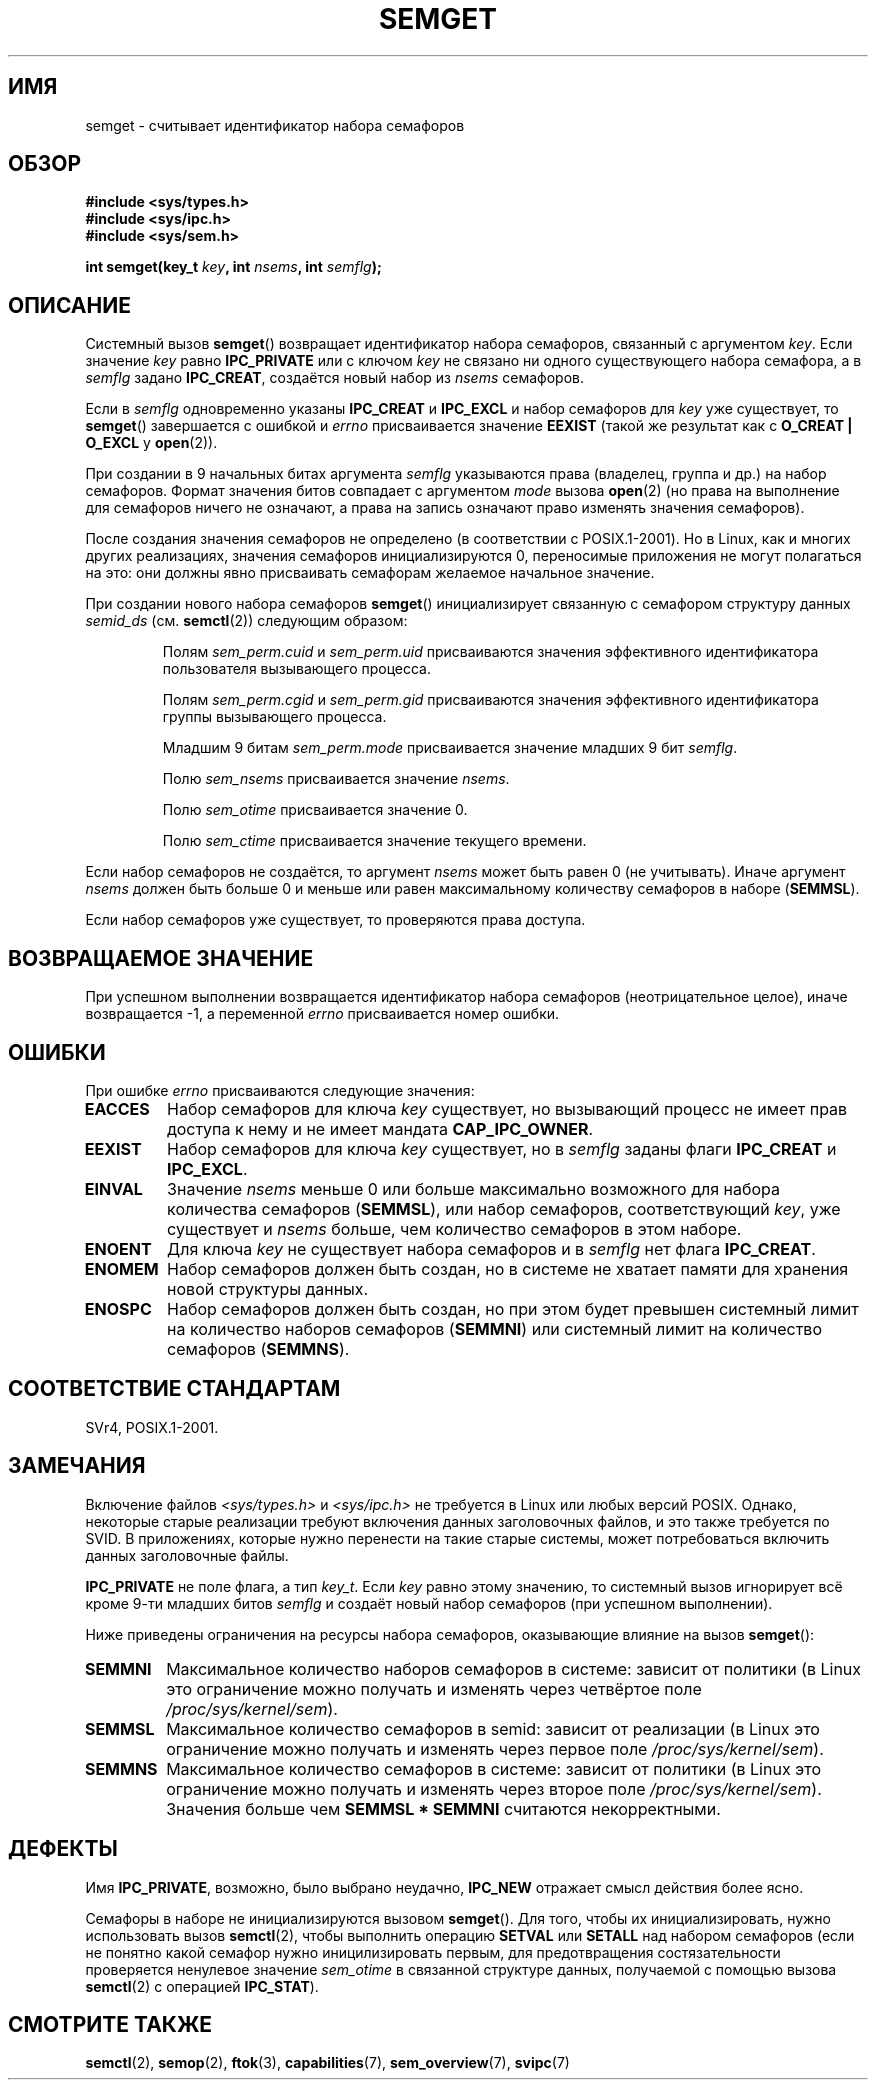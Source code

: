 .\" Copyright 1993 Giorgio Ciucci (giorgio@crcc.it)
.\"
.\" Permission is granted to make and distribute verbatim copies of this
.\" manual provided the copyright notice and this permission notice are
.\" preserved on all copies.
.\"
.\" Permission is granted to copy and distribute modified versions of this
.\" manual under the conditions for verbatim copying, provided that the
.\" entire resulting derived work is distributed under the terms of a
.\" permission notice identical to this one.
.\"
.\" Since the Linux kernel and libraries are constantly changing, this
.\" manual page may be incorrect or out-of-date.  The author(s) assume no
.\" responsibility for errors or omissions, or for damages resulting from
.\" the use of the information contained herein.  The author(s) may not
.\" have taken the same level of care in the production of this manual,
.\" which is licensed free of charge, as they might when working
.\" professionally.
.\"
.\" Formatted or processed versions of this manual, if unaccompanied by
.\" the source, must acknowledge the copyright and authors of this work.
.\"
.\" Modified Tue Oct 22 17:54:56 1996 by Eric S. Raymond <esr@thyrsus.com>
.\" Modified 1 Jan 2002, Martin Schulze <joey@infodrom.org>
.\" Modified 4 Jan 2002, Michael Kerrisk <mtk.manpages@gmail.com>
.\" Modified, 27 May 2004, Michael Kerrisk <mtk.manpages@gmail.com>
.\"     Added notes on capability requirements
.\" Modified, 11 Nov 2004, Michael Kerrisk <mtk.manpages@gmail.com>
.\"	Language and formatting clean-ups
.\"	Added notes on /proc files
.\"	Rewrote BUGS note about semget()'s failure to initialize
.\"		semaphore values
.\"
.\"*******************************************************************
.\"
.\" This file was generated with po4a. Translate the source file.
.\"
.\"*******************************************************************
.TH SEMGET 2 2012\-05\-31 Linux "Руководство программиста Linux"
.SH ИМЯ
semget \- считывает идентификатор набора семафоров
.SH ОБЗОР
.nf
\fB#include <sys/types.h>\fP
\fB#include <sys/ipc.h>\fP
\fB#include <sys/sem.h>\fP
.fi
.sp
\fBint semget(key_t \fP\fIkey\fP\fB,\fP \fBint \fP\fInsems\fP\fB,\fP \fBint \fP\fIsemflg\fP\fB);\fP
.SH ОПИСАНИЕ
Системный вызов \fBsemget\fP() возвращает идентификатор набора семафоров,
связанный с аргументом \fIkey\fP. Если значение \fIkey\fP равно \fBIPC_PRIVATE\fP или
с ключом \fIkey\fP не связано ни одного существующего набора семафора, а в
\fIsemflg\fP задано \fBIPC_CREAT\fP, создаётся новый набор из \fInsems\fP семафоров.
.PP
Если в \fIsemflg\fP одновременно указаны \fBIPC_CREAT\fP и \fBIPC_EXCL\fP и набор
семафоров для \fIkey\fP уже существует, то \fBsemget\fP() завершается с ошибкой и
\fIerrno\fP присваивается значение \fBEEXIST\fP (такой же результат как с
\fBO_CREAT | O_EXCL\fP у \fBopen\fP(2)).
.PP
При создании в 9 начальных битах аргумента \fIsemflg\fP указываются права
(владелец, группа и др.) на набор семафоров. Формат значения битов совпадает
с аргументом \fImode\fP вызова \fBopen\fP(2) (но права на выполнение для семафоров
ничего не означают, а права на запись означают право изменять значения
семафоров).
.PP
.\" In truth, every one of the many implementations that I've tested sets
.\" the values to zero, but I suppose there is/was some obscure
.\" implementation out there that does not.
После создания значения семафоров не определено (в соответствии с
POSIX.1\-2001). Но в Linux, как и многих других реализациях, значения
семафоров инициализируются 0, переносимые приложения не могут полагаться на
это: они должны явно присваивать семафорам желаемое начальное значение.
.PP
При создании нового набора семафоров \fBsemget\fP() инициализирует связанную с
семафором структуру данных \fIsemid_ds\fP (см. \fBsemctl\fP(2)) следующим образом:
.IP
Полям \fIsem_perm.cuid\fP и \fIsem_perm.uid\fP присваиваются значения эффективного
идентификатора пользователя вызывающего процесса.
.IP
Полям \fIsem_perm.cgid\fP и \fIsem_perm.gid\fP присваиваются значения эффективного
идентификатора группы вызывающего процесса.
.IP
Младшим 9 битам \fIsem_perm.mode\fP присваивается значение младших 9 бит
\fIsemflg\fP.
.IP
Полю \fIsem_nsems\fP присваивается значение \fInsems\fP.
.IP
Полю \fIsem_otime\fP присваивается значение 0.
.IP
Полю \fIsem_ctime\fP присваивается значение текущего времени.
.PP
Если набор семафоров не создаётся, то аргумент \fInsems\fP может быть равен 0
(не учитывать). Иначе аргумент \fInsems\fP должен быть больше 0 и меньше или
равен максимальному количеству семафоров в наборе (\fBSEMMSL\fP).
.PP
.\" and a check is made to see if it is marked for destruction.
Если набор семафоров уже существует, то проверяются права доступа.
.SH "ВОЗВРАЩАЕМОЕ ЗНАЧЕНИЕ"
При успешном выполнении возвращается идентификатор набора семафоров
(неотрицательное целое), иначе возвращается \-1, а переменной \fIerrno\fP
присваивается номер ошибки.
.SH ОШИБКИ
При ошибке \fIerrno\fP присваиваются следующие значения:
.TP 
\fBEACCES\fP
Набор семафоров для ключа \fIkey\fP существует, но вызывающий процесс не имеет
прав доступа к нему и не имеет мандата \fBCAP_IPC_OWNER\fP.
.TP 
\fBEEXIST\fP
.\" .TP
.\" .B EIDRM
.\" The semaphore set is marked to be deleted.
Набор семафоров для ключа \fIkey\fP существует, но в \fIsemflg\fP заданы флаги
\fBIPC_CREAT\fP и \fBIPC_EXCL\fP.
.TP 
\fBEINVAL\fP
Значение \fInsems\fP меньше 0 или больше максимально возможного для набора
количества семафоров (\fBSEMMSL\fP), или набор семафоров, соответствующий
\fIkey\fP, уже существует и \fInsems\fP больше, чем количество семафоров в этом
наборе.
.TP 
\fBENOENT\fP
Для ключа \fIkey\fP не существует набора семафоров и в \fIsemflg\fP нет флага
\fBIPC_CREAT\fP.
.TP 
\fBENOMEM\fP
Набор семафоров должен быть создан, но в системе не хватает памяти для
хранения новой структуры данных.
.TP 
\fBENOSPC\fP
Набор семафоров должен быть создан, но при этом будет превышен системный
лимит на количество наборов семафоров (\fBSEMMNI\fP) или системный лимит на
количество семафоров (\fBSEMMNS\fP).
.SH "СООТВЕТСТВИЕ СТАНДАРТАМ"
.\" SVr4 documents additional error conditions EFBIG, E2BIG, EAGAIN,
.\" ERANGE, EFAULT.
SVr4, POSIX.1\-2001.
.SH ЗАМЕЧАНИЯ
.\" Like Linux, the FreeBSD man pages still document
.\" the inclusion of these header files.
Включение файлов \fI<sys/types.h>\fP и \fI<sys/ipc.h>\fP не
требуется в Linux или любых версий POSIX. Однако, некоторые старые
реализации требуют включения данных заголовочных файлов, и это также
требуется по SVID. В приложениях, которые нужно перенести на такие старые
системы, может потребоваться включить данных заголовочные файлы.

\fBIPC_PRIVATE\fP не поле флага, а тип \fIkey_t\fP. Если \fIkey\fP равно этому
значению, то системный вызов игнорирует всё кроме 9\-ти младших битов
\fIsemflg\fP и создаёт новый набор семафоров (при успешном выполнении).
.PP
Ниже приведены ограничения на ресурсы набора семафоров, оказывающие влияние
на вызов \fBsemget\fP():
.TP 
\fBSEMMNI\fP
.\" This /proc file is not available in Linux 2.2 and earlier -- MTK
Максимальное количество наборов семафоров в системе: зависит от политики (в
Linux это ограничение можно получать и изменять через четвёртое поле
\fI/proc/sys/kernel/sem\fP).
.TP 
\fBSEMMSL\fP
Максимальное количество семафоров в semid: зависит от реализации (в Linux
это ограничение можно получать и изменять через первое поле
\fI/proc/sys/kernel/sem\fP).
.TP 
\fBSEMMNS\fP
Максимальное количество семафоров в системе: зависит от политики (в Linux
это ограничение можно получать и изменять через второе поле
\fI/proc/sys/kernel/sem\fP). Значения больше чем \fBSEMMSL * SEMMNI\fP считаются
некорректными.
.SH ДЕФЕКТЫ
Имя \fBIPC_PRIVATE\fP, возможно, было выбрано неудачно, \fBIPC_NEW\fP отражает
смысл действия более ясно.
.LP
.\" In fact they are initialized to zero on Linux, but POSIX.1-2001
.\" does not specify this, and we can't portably rely on it.
Семафоры в наборе не инициализируются вызовом \fBsemget\fP(). Для того, чтобы
их инициализировать, нужно использовать вызов \fBsemctl\fP(2), чтобы выполнить
операцию \fBSETVAL\fP или \fBSETALL\fP над набором семафоров (если не понятно
какой семафор нужно иницилизировать первым, для предотвращения
состязательности проверяется ненулевое значение \fIsem_otime\fP в связанной
структуре данных, получаемой с помощью вызова \fBsemctl\fP(2) с операцией
\fBIPC_STAT\fP).
.SH "СМОТРИТЕ ТАКЖЕ"
\fBsemctl\fP(2), \fBsemop\fP(2), \fBftok\fP(3), \fBcapabilities\fP(7),
\fBsem_overview\fP(7), \fBsvipc\fP(7)
